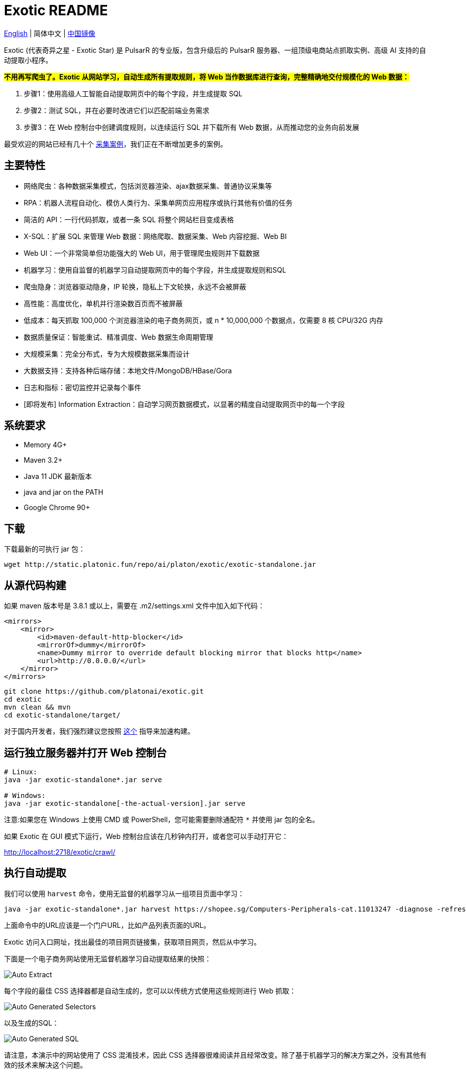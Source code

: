= Exotic README

link:README.adoc[English] | 简体中文 | https://gitee.com/platonai_galaxyeye/exotic[中国镜像]

Exotic (代表奇异之星 - Exotic Star) 是 PulsarR 的专业版，包含升级后的 PulsarR 服务器、一组顶级电商站点抓取实例、高级 AI 支持的自动提取小程序。

*#不用再写爬虫了。Exotic 从网站学习，自动生成所有提取规则，将 Web 当作数据库进行查询，完整精确地交付规模化的 Web 数据：#*

. 步骤1：使用高级人工智能自动提取网页中的每个字段，并生成提取 SQL
. 步骤2：测试 SQL，并在必要时改进它们以匹配前端业务需求
. 步骤3：在 Web 控制台中创建调度规则，以连续运行 SQL 并下载所有 Web 数据，从而推动您的业务向前发展

最受欢迎的网站已经有几十个 link:exotic-app/exotic-examples/src/main/kotlin/ai/platon/exotic/examples/sites/[采集案例]，我们正在不断增加更多的案例。

== 主要特性

* 网络爬虫：各种数据采集模式，包括浏览器渲染、ajax数据采集、普通协议采集等
* RPA：机器人流程自动化、模仿人类行为、采集单网页应用程序或执行其他有价值的任务
* 简洁的 API：一行代码抓取，或者一条 SQL 将整个网站栏目变成表格
* X-SQL：扩展 SQL 来管理 Web 数据：网络爬取、数据采集、Web 内容挖掘、Web BI
* Web UI：一个非常简单但功能强大的 Web UI，用于管理爬虫规则并下载数据
* 机器学习：使用自监督的机器学习自动提取网页中的每个字段，并生成提取规则和SQL
* 爬虫隐身：浏览器驱动隐身，IP 轮换，隐私上下文轮换，永远不会被屏蔽
* 高性能：高度优化，单机并行渲染数百页而不被屏蔽
* 低成本：每天抓取 100,000 个浏览器渲染的电子商务网页，或 n * 10,000,000 个数据点，仅需要 8 核 CPU/32G 内存
* 数据质量保证：智能重试、精准调度、Web 数据生命周期管理
* 大规模采集：完全分布式，专为大规模数据采集而设计
* 大数据支持：支持各种后端存储：本地文件/MongoDB/HBase/Gora
* 日志和指标：密切监控并记录每个事件
* [即将发布] Information Extraction：自动学习网页数据模式，以显著的精度自动提取网页中的每一个字段

== 系统要求

* Memory 4G+
* Maven 3.2+
* Java 11 JDK 最新版本
* java and jar on the PATH
* Google Chrome 90+

== 下载
下载最新的可执行 jar 包：
[source,bash]
----
wget http://static.platonic.fun/repo/ai/platon/exotic/exotic-standalone.jar
----

== 从源代码构建

如果 maven 版本号是 3.8.1 或以上，需要在 .m2/settings.xml 文件中加入如下代码：

[source,xml]
----
<mirrors>
    <mirror>
        <id>maven-default-http-blocker</id>
        <mirrorOf>dummy</mirrorOf>
        <name>Dummy mirror to override default blocking mirror that blocks http</name>
        <url>http://0.0.0.0/</url>
    </mirror>
</mirrors>
----

[source,bash]
----
git clone https://github.com/platonai/exotic.git
cd exotic
mvn clean && mvn
cd exotic-standalone/target/
----
对于国内开发者，我们强烈建议您按照 link:https://github.com/platonai/pulsarr/blob/master/bin/tools/maven/maven-settings.adoc[这个] 指导来加速构建。

== 运行独立服务器并打开 Web 控制台
[source,bash]
----
# Linux:
java -jar exotic-standalone*.jar serve

# Windows:
java -jar exotic-standalone[-the-actual-version].jar serve
----

注意:如果您在 Windows 上使用 CMD 或 PowerShell，您可能需要删除通配符 `*` 并使用 jar 包的全名。

如果 Exotic 在 GUI 模式下运行，Web 控制台应该在几秒钟内打开，或者您可以手动打开它：

http://localhost:2718/exotic/crawl/

== 执行自动提取

我们可以使用 `harvest` 命令，使用无监督的机器学习从一组项目页面中学习：

[source,bash]
----
java -jar exotic-standalone*.jar harvest https://shopee.sg/Computers-Peripherals-cat.11013247 -diagnose -refresh
----

上面命令中的URL应该是一个门户URL，比如产品列表页面的URL。

Exotic 访问入口网址，找出最佳的项目网页链接集，获取项目网页，然后从中学习。

下面是一个电子商务网站使用无监督机器学习自动提取结果的快照：

image::docs/shopee.auto.mining.png[Auto Extract]

每个字段的最佳 CSS 选择器都是自动生成的，您可以以传统方式使用这些规则进行 Web 抓取：

image::docs/shopee.generated.selectors.png[Auto Generated Selectors]

以及生成的SQL：

image::docs/shopee.generated.sql.png[Auto Generated SQL]

请注意，本演示中的网站使用了 CSS 混淆技术，因此 CSS 选择器很难阅读并且经常改变。除了基于机器学习的解决方案之外，没有其他有效的技术来解决这个问题。

完整的代码可以在 link:exotic-app/exotic-ML-examples/src/main/kotlin/ai/platon/exotic/examples/sites/topEc/english/shopee/ShopeeHarvester.kt[这里] 找到。

== 使用生成的SQL抓取页面：

`Harvest` 命令使用无监督的机器学习自动提取字段，并为所有可能的字段和提取SQL生成最佳 css 选择器。我们可以使用 `sql` 命令来执行 SQL。

[source,bash,sql]
----
# Note: remove the wildcard `*` and use the full name of the jar on Windows
java -jar exotic-standalone*.jar sql "
select
    dom_first_text(dom, 'div.-Esc+w.card.product-briefing div.HLQqkk div.flex-column.imEX5V span') as T1C2,
    dom_first_text(dom, 'div.HLQqkk div.flex-column.imEX5V div.W2tD8- div.MrYJVA.Ga-lTj') as T1C3,
    dom_first_text(dom, 'div.HLQqkk div.flex-column.imEX5V div.W2tD8- div.MrYJVA') as T1C4,
    dom_first_text(dom, 'div.HLQqkk div.flex-column.imEX5V div.W2tD8- div.Wz7RdC') as T1C5,
    dom_first_text(dom, 'div.HLQqkk div.flex-column.imEX5V div.W2tD8- div._45NQT5') as T1C6,
    dom_first_text(dom, 'div.HLQqkk div.flex-column.imEX5V div.W2tD8- div.Cv8D6q') as T1C7,
    dom_first_text(dom, 'div.-Esc+w.card.product-briefing div.HLQqkk div.imEX5V div.pmmxKx') as T1C8,
    dom_first_text(dom, 'div.-Esc+w.card.product-briefing div.HLQqkk div.imEX5V div.mini-vouchers__label') as T1C9,
    dom_first_text(dom, 'div.imEX5V div.PMuAq5 div.flex-no-overflow span.voucher-promo-value.voucher-promo-value--absolute-value') as T1C10,
    dom_first_text(dom, 'div.HLQqkk div.imEX5V div.PMuAq5 label._0b8hHE') as T1C11,
    dom_first_text(dom, 'div.PMuAq5 div.MGNOw3.hInOdW div.dHS5e4.xIMb1R div.LgUWja') as T1C12,
    dom_first_text(dom, 'div.PMuAq5 div.MGNOw3.hInOdW div.dHS5e4.xIMb1R div.Nd79Ux') as T1C13,
    dom_first_text(dom, 'div.MGNOw3.hInOdW div.dHS5e4.xIMb1R div.flex-row div.NPdOlf') as T1C14,
    dom_first_text(dom, 'div.imEX5V div.PMuAq5 div.-+gikn.hInOdW label._0b8hHE') as T1C15,
    dom_first_text(dom, 'div.PMuAq5 div.-+gikn.hInOdW div.items-center button.product-variation') as T1C16,
    dom_first_text(dom, 'div.PMuAq5 div.-+gikn.hInOdW div.items-center button.product-variation') as T1C17,
    dom_first_text(dom, 'div.imEX5V div.PMuAq5 div.-+gikn.hInOdW div._0b8hHE') as T1C18,
    dom_first_text(dom, 'div.PMuAq5 div.-+gikn.hInOdW div.G2C2rT.items-center div') as T1C19,
    dom_first_text(dom, 'div.flex-column.imEX5V div.vdf0Mi div.OozJX2 span') as T1C20,
    dom_first_text(dom, 'div.HLQqkk div.flex-column.imEX5V div.vdf0Mi button.btn.btn-solid-primary.btn--l.GfiOwy') as T1C21,
    dom_first_text(dom, 'div.-Esc+w.card.product-briefing div.HLQqkk div.flex-column.imEX5V span.zevbuo') as T1C22,
    dom_first_text(dom, 'div.-Esc+w.card.product-briefing div.HLQqkk div.flex-column.imEX5V span') as T1C23
from load_and_select('https://shopee.sg/(Local-Stock)-(GEBIZ-ACRA-REG)-PLA-3D-Printer-Filament-Standard-Colours-Series-1.75mm-1kg-i.182524985.8326053759?sp_atk=3afa9679-22cb-4c30-a1db-9d271e15b7a2&xptdk=3afa9679-22cb-4c30-a1db-9d271e15b7a2', 'div.page-product');
"
----

== 探索可执行 jar 包的其他能力

直接运行可执行的 jar 包来获得帮助，以探索所提供的更多功能：

[source,bash]
----
# Note: remove the wildcard `*` and use the full name of the jar on Windows
java -jar exotic-standalone*.jar
----
这个命令将打印帮助信息和最有用的例子。

== Q & A
Q: 如何使用代理？

A: 点击 link:bin/tools/proxy/README.adoc[这里] 查看。
